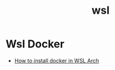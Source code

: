 :PROPERTIES:
:ID:       7abbda4c-621c-4b6c-a3c0-7aa36a32b00a
:END:
#+title: wsl

* Wsl Docker
- [[https://gbbigardi.medium.com/wsl-2-arch-docker-e-um-pouco-mais-do-meu-ambiente-de-desenvolvimento-42adc48368d4][How to install docker in WSL Arch]]
